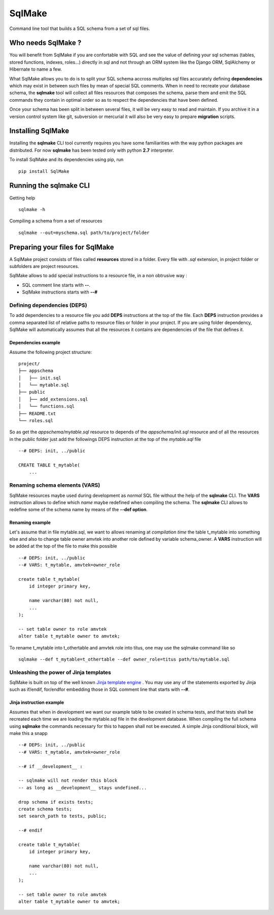 #######
SqlMake
#######

Command line tool that builds a SQL schema from a set of sql files.

Who needs SqlMake ?
===================

You will benefit from SqlMake if you are confortable with SQL and see the value
of defining your sql schemas (tables, stored functions, indexes, roles...)
directly in sql and not through an ORM system like the Django ORM, SqlAlchemy or
Hibernate to name a few.

What SqlMake allows you to do is to split your SQL schema accross multiples sql
files accurately defining **dependencies** which may exist in between such files by
mean of special SQL comments. When in need to recreate your database schema, the
**sqlmake** tool will collect all files resources that composes the schema,
parse them and emit the SQL commands they contain in optimal order so as to
respect the dependencies that have been defined. 

Once your schema has been split in between several files, it will be very easy
to read and maintain. If you archive it in a version control system like git,
subversion or mercurial it will also be very easy to prepare **migration**
scripts. 

Installing SqlMake
==================

Installing the **sqlmake** CLI tool currently requires you have some
familiarities with the way python packages are distributed. For now **sqlmake**
has been tested only with python **2.7** interpreter.

To install SqlMake and its dependencies using pip, run ::

    pip install SqlMake

Running the sqlmake CLI
=======================

Getting help ::

    sqlmake -h

Compiling a schema from a set of resources ::

    sqlmake --out=myschema.sql path/to/project/folder


Preparing your files for SqlMake
================================

A SqlMake project consists of files called **resources** stored in a folder.
Every file with *.sql* extension, in project folder or subfolders are project
resources. 

SqlMake allows to add special instructions to a resource file, in a non
obtrusive way : 

* SQL comment line starts with **--**.
* SqlMake instructions starts with **--#**

Defining dependencies (DEPS)
----------------------------

To add dependencies to a resource file you add **DEPS** instructions at the top
of the file. Each **DEPS** instruction provides a comma separated list of
relative paths to resource files or folder in your project. If you are using
folder dependency, SqlMake will automatically assumes that all the resources it
contains are dependencies of the file that defines it.

Dependencies example
~~~~~~~~~~~~~~~~~~~~

Assume the following project structure::

    project/
    ├── appschema
    │   ├── init.sql
    │   └── mytable.sql
    ├── public
    │   ├── add_extensions.sql
    │   └── functions.sql
    ├── README.txt
    └── roles.sql

So as get the *appschema/mytable.sql* resource to depends of the
*appschema/init.sql* resource and of all the resources in the public folder just
add the followings DEPS instruction at the top of the *mytable.sql* file ::

    --# DEPS: init, ../public

    CREATE TABLE t_mytable(
	...

Renaming schema elements (VARS)
-------------------------------

SqlMake resources maybe used during development as *normal* SQL file without the
help of the **sqlmake** CLI. The **VARS** instruction allows to define which
*name* maybe redefined when compiling the schema. The **sqlmake** CLI allows to
redefine some of the schema name by means of the **--def option**.

Renaming example
~~~~~~~~~~~~~~~~

Let's assume that in file mytable.sql, we want to allows renaming at *compilation
time* the table t_mytable into something else and also to change table owner
amvtek into another role defined by variable schema_owner. A **VARS**
instruction will be added at the top of the file to make this possible ::

    --# DEPS: init, ../public
    --# VARS: t_mytable, amvtek=owner_role

    create table t_mytable(
	id integer primary key,

	name varchar(80) not null,
	...
    );

    -- set table owner to role amvtek
    alter table t_mytable owner to amvtek;

To rename t_mytable into t_othertable and amvtek role into titus, one may use
the sqlmake command like so ::

    sqlmake --def t_mytable=t_othertable --def owner_role=titus path/to/mytable.sql

Unleashing the power of Jinja templates
---------------------------------------

SqlMake is built on top of the well known `Jinja template engine`_ . You may use
any of the statements exported by Jinja such as if/endif, for/endfor embedding
those in SQL comment line that starts with **--#**.

Jinja instruction example
~~~~~~~~~~~~~~~~~~~~~~~~~

Assumes that when in development we want our example table to be created in
schema tests, and that tests shall be recreated each time we are loading the
mytable.sql file in the development database. When compiling the full schema
using **sqlmake** the commands necessary for this to happen shall not be
executed. A simple Jinja conditional block, will make this a snapp ::

    --# DEPS: init, ../public
    --# VARS: t_mytable, amvtek=owner_role

    --# if __development__ : 
    
    -- sqlmake will not render this block 
    -- as long as __development__ stays undefined...

    drop schema if exists tests;
    create schema tests;
    set search_path to tests, public;

    --# endif

    create table t_mytable(
	id integer primary key,

	name varchar(80) not null,
	...
    );

    -- set table owner to role amvtek
    alter table t_mytable owner to amvtek;

.. _Jinja template engine: http://jinja.pocoo.org/docs/
